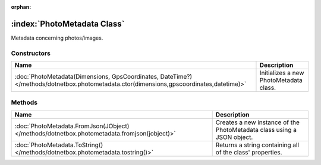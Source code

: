 :orphan:

:index:`PhotoMetadata Class`
============================

Metadata concerning photos/images.

Constructors
------------

======================================================================================================================================= ======================================
Name                                                                                                                                    Description                            
======================================================================================================================================= ======================================
:doc:`PhotoMetadata(Dimensions, GpsCoordinates, DateTime?) </methods/dotnetbox.photometadata.ctor(dimensions,gpscoordinates,datetime)>` Initializes a new PhotoMetadata class. 
======================================================================================================================================= ======================================

Methods
-------

=========================================================================================== ======================================================================
Name                                                                                        Description                                                            
=========================================================================================== ======================================================================
:doc:`PhotoMetadata.FromJson(JObject) </methods/dotnetbox.photometadata.fromjson(jobject)>` Creates a new instance of the PhotoMetadata class using a JSON object. 
:doc:`PhotoMetadata.ToString() </methods/dotnetbox.photometadata.tostring()>`               Returns a string containing all of the class' properties.              
=========================================================================================== ======================================================================

